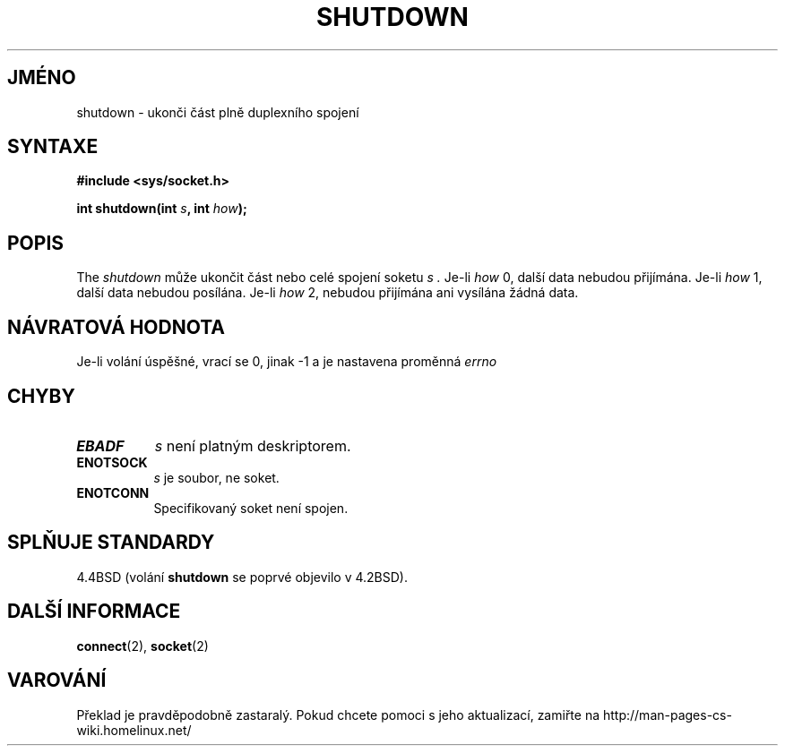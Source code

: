 .TH SHUTDOWN 2 "4. dubna 1997" "BSD Man Page" "Linux - příručka programátora"
.do hla cs
.do hpf hyphen.cs
.SH JMÉNO
shutdown \- ukonči část plně duplexního spojení
.SH SYNTAXE
.B #include <sys/socket.h>
.sp
.BI "int shutdown(int " s ", int " how );
.SH POPIS
The
.I shutdown
může ukončit část nebo celé spojení soketu
.I s .
Je-li 
.I how
0, další data nebudou přijímána. Je-li
.I how
1, další data nebudou posílána. Je-li
.I how
2, nebudou přijímána ani vysílána žádná data.
.SH NÁVRATOVÁ HODNOTA
Je-li volání úspěšné, vrací se 0, jinak \-1 a je nastavena proměnná
.I errno

.SH CHYBY
.TP 0.8i
.TP
.B EBADF
.I s
není platným deskriptorem.
.TP
.B ENOTSOCK
.I s
je soubor, ne soket.
.TP
.B ENOTCONN
Specifikovaný soket není spojen.
.SH SPLŇUJE STANDARDY
4.4BSD (volání
.B shutdown
se poprvé objevilo v 4.2BSD).
.SH DALŠÍ INFORMACE
.BR connect "(2), " socket (2)
.SH VAROVÁNÍ
Překlad je pravděpodobně zastaralý. Pokud chcete pomoci s jeho aktualizací, zamiřte na http://man-pages-cs-wiki.homelinux.net/
